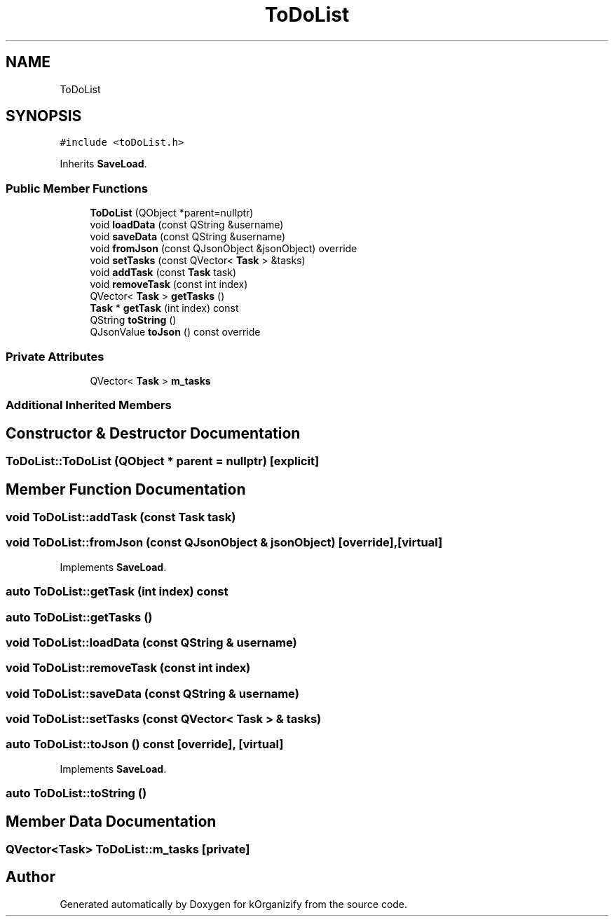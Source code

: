 .TH "ToDoList" 3 "Thu Jan 11 2024" "kOrganizify" \" -*- nroff -*-
.ad l
.nh
.SH NAME
ToDoList
.SH SYNOPSIS
.br
.PP
.PP
\fC#include <toDoList\&.h>\fP
.PP
Inherits \fBSaveLoad\fP\&.
.SS "Public Member Functions"

.in +1c
.ti -1c
.RI "\fBToDoList\fP (QObject *parent=nullptr)"
.br
.ti -1c
.RI "void \fBloadData\fP (const QString &username)"
.br
.ti -1c
.RI "void \fBsaveData\fP (const QString &username)"
.br
.ti -1c
.RI "void \fBfromJson\fP (const QJsonObject &jsonObject) override"
.br
.ti -1c
.RI "void \fBsetTasks\fP (const QVector< \fBTask\fP > &tasks)"
.br
.ti -1c
.RI "void \fBaddTask\fP (const \fBTask\fP task)"
.br
.ti -1c
.RI "void \fBremoveTask\fP (const int index)"
.br
.ti -1c
.RI "QVector< \fBTask\fP > \fBgetTasks\fP ()"
.br
.ti -1c
.RI "\fBTask\fP * \fBgetTask\fP (int index) const"
.br
.ti -1c
.RI "QString \fBtoString\fP ()"
.br
.ti -1c
.RI "QJsonValue \fBtoJson\fP () const override"
.br
.in -1c
.SS "Private Attributes"

.in +1c
.ti -1c
.RI "QVector< \fBTask\fP > \fBm_tasks\fP"
.br
.in -1c
.SS "Additional Inherited Members"
.SH "Constructor & Destructor Documentation"
.PP 
.SS "ToDoList::ToDoList (QObject * parent = \fCnullptr\fP)\fC [explicit]\fP"

.SH "Member Function Documentation"
.PP 
.SS "void ToDoList::addTask (const \fBTask\fP task)"

.SS "void ToDoList::fromJson (const QJsonObject & jsonObject)\fC [override]\fP, \fC [virtual]\fP"

.PP
Implements \fBSaveLoad\fP\&.
.SS "auto ToDoList::getTask (int index) const"

.SS "auto ToDoList::getTasks ()"

.SS "void ToDoList::loadData (const QString & username)"

.SS "void ToDoList::removeTask (const int index)"

.SS "void ToDoList::saveData (const QString & username)"

.SS "void ToDoList::setTasks (const QVector< \fBTask\fP > & tasks)"

.SS "auto ToDoList::toJson () const\fC [override]\fP, \fC [virtual]\fP"

.PP
Implements \fBSaveLoad\fP\&.
.SS "auto ToDoList::toString ()"

.SH "Member Data Documentation"
.PP 
.SS "QVector<\fBTask\fP> ToDoList::m_tasks\fC [private]\fP"


.SH "Author"
.PP 
Generated automatically by Doxygen for kOrganizify from the source code\&.
